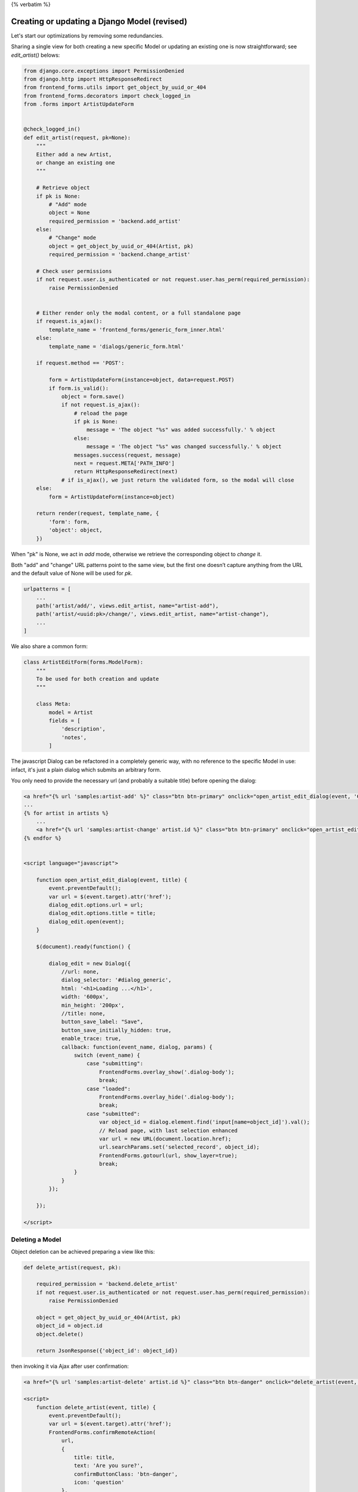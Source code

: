 {% verbatim %}

Creating or updating a Django Model (revised)
=============================================

Let's start our optimizations by removing some redundancies.

Sharing a single view for both creating a new specific Model or updating
an existing one is now straightforward; see `edit_artist()` belows:

.. code:: python

    from django.core.exceptions import PermissionDenied
    from django.http import HttpResponseRedirect
    from frontend_forms.utils import get_object_by_uuid_or_404
    from frontend_forms.decorators import check_logged_in
    from .forms import ArtistUpdateForm


    @check_logged_in()
    def edit_artist(request, pk=None):
        """
        Either add a new Artist,
        or change an existing one
        """

        # Retrieve object
        if pk is None:
            # "Add" mode
            object = None
            required_permission = 'backend.add_artist'
        else:
            # "Change" mode
            object = get_object_by_uuid_or_404(Artist, pk)
            required_permission = 'backend.change_artist'

        # Check user permissions
        if not request.user.is_authenticated or not request.user.has_perm(required_permission):
            raise PermissionDenied


        # Either render only the modal content, or a full standalone page
        if request.is_ajax():
            template_name = 'frontend_forms/generic_form_inner.html'
        else:
            template_name = 'dialogs/generic_form.html'

        if request.method == 'POST':

            form = ArtistUpdateForm(instance=object, data=request.POST)
            if form.is_valid():
                object = form.save()
                if not request.is_ajax():
                    # reload the page
                    if pk is None:
                        message = 'The object "%s" was added successfully.' % object
                    else:
                        message = 'The object "%s" was changed successfully.' % object
                    messages.success(request, message)
                    next = request.META['PATH_INFO']
                    return HttpResponseRedirect(next)
                # if is_ajax(), we just return the validated form, so the modal will close
        else:
            form = ArtistUpdateForm(instance=object)

        return render(request, template_name, {
            'form': form,
            'object': object,
        })


When "pk" is None, we act in `add` mode, otherwise we retrieve the corresponding
object to `change` it.

Both "add" and "change" URL patterns point to the same view,
but the first one doesn’t capture anything from the URL and the default value
of None will be used for `pk`.

.. code:: python

    urlpatterns = [
        ...
        path('artist/add/', views.edit_artist, name="artist-add"),
        path('artist/<uuid:pk>/change/', views.edit_artist, name="artist-change"),
        ...
    ]

We also share a common form:

.. code:: python

    class ArtistEditForm(forms.ModelForm):
        """
        To be used for both creation and update
        """

        class Meta:
            model = Artist
            fields = [
                'description',
                'notes',
            ]

The javascript Dialog can be refactored in a completely generic way,
with no reference to the specific Model in use: infact, it's just a plain dialog
which submits an arbitrary form.

You only need to provide the necessary url (and probably a suitable title)
before opening the dialog:

.. code:: javascript


    <a href="{% url 'samples:artist-add' %}" class="btn btn-primary" onclick="open_artist_edit_dialog(event, 'Create an Artist ...'); return false;">Add</a>
    ...
    {% for artist in artists %}
        ...
        <a href="{% url 'samples:artist-change' artist.id %}" class="btn btn-primary" onclick="open_artist_edit_dialog(event); return false;">Edit</a>
    {% endfor %}


    <script language="javascript">

        function open_artist_edit_dialog(event, title) {
            event.preventDefault();
            var url = $(event.target).attr('href');
            dialog_edit.options.url = url;
            dialog_edit.options.title = title;
            dialog_edit.open(event);
        }

        $(document).ready(function() {

            dialog_edit = new Dialog({
                //url: none,
                dialog_selector: '#dialog_generic',
                html: '<h1>Loading ...</h1>',
                width: '600px',
                min_height: '200px',
                //title: none,
                button_save_label: "Save",
                button_save_initially_hidden: true,
                enable_trace: true,
                callback: function(event_name, dialog, params) {
                    switch (event_name) {
                        case "submitting":
                            FrontendForms.overlay_show('.dialog-body');
                            break;
                        case "loaded":
                            FrontendForms.overlay_hide('.dialog-body');
                            break;
                        case "submitted":
                            var object_id = dialog.element.find('input[name=object_id]').val();
                            // Reload page, with last selection enhanced
                            var url = new URL(document.location.href);
                            url.searchParams.set('selected_record', object_id);
                            FrontendForms.gotourl(url, show_layer=true);
                            break;
                    }
                }
            });

        });

    </script>


Deleting a Model
----------------

Object deletion can be achieved preparing a view like this:

.. code:: python

    def delete_artist(request, pk):

        required_permission = 'backend.delete_artist'
        if not request.user.is_authenticated or not request.user.has_perm(required_permission):
            raise PermissionDenied

        object = get_object_by_uuid_or_404(Artist, pk)
        object_id = object.id
        object.delete()

        return JsonResponse({'object_id': object_id})

then invoking it via Ajax after user confirmation:

.. code:: html

    <a href="{% url 'samples:artist-delete' artist.id %}" class="btn btn-danger" onclick="delete_artist(event, 'Deleting {{artist.name}}'); return false;">Delete</a>

    <script>
        function delete_artist(event, title) {
            event.preventDefault();
            var url = $(event.target).attr('href');
            FrontendForms.confirmRemoteAction(
                url,
                {
                    title: title,
                    text: 'Are you sure?',
                    confirmButtonClass: 'btn-danger',
                    icon: 'question'
                },
                function(data) {

                    var row = $('tr#artist-'+data.object_id);
                    row.remove();

                    Swal.fire({
                        text: 'Artist "' + data.object_id + '" has been deleted',
                        icon: 'warning'
                    })
                },
                data=true   // set to any value to obtain POST
            );
        }
    </script>

In the above snippet, we use the received object id to remove the corresponding
table row after deletion.

.. note::

    Code sample: |link_edit-a-django-model-revised|

.. |link_edit-a-django-model-revised| raw:: html

   <a href="/samples/edit-a-django-model-revised/" target="_blank">Editing a Django Model (Revised)</a>


{% endverbatim %}

